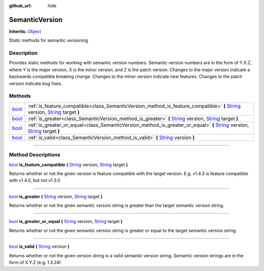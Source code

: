 :github_url: hide

.. DO NOT EDIT THIS FILE!!!
.. Generated automatically from Godot engine sources.
.. Generator: https://github.com/godotengine/godot/tree/master/doc/tools/make_rst.py.
.. XML source: https://github.com/godotengine/godot/tree/master/api/classes/SemanticVersion.xml.

.. _class_SemanticVersion:

SemanticVersion
===============

**Inherits:** `Object <https://docs.godotengine.org/en/stable/classes/class_object.html>`_

Static methods for semantic versioning

.. rst-class:: classref-introduction-group

Description
-----------

Provides static methods for working with semantic version numbers. Semantic version numbers are in the form of Y.X.Z, where Y is the major version, X is the minor version, and Z is the patch version. Changes to the major version indicate a backwards compatible breaking change. Changes to the minor version indicate new features. Changes to the patch version indicate bug fixes.

.. rst-class:: classref-reftable-group

Methods
-------

.. table::
   :widths: auto

   +--------------------------------------------------------------------------+------------------------------------------------------------------------------------------------------------------------------------------------------------------------------------------------------------------------------------------------------------------------+
   | `bool <https://docs.godotengine.org/en/stable/classes/class_bool.html>`_ | :ref:`is_feature_compatible<class_SemanticVersion_method_is_feature_compatible>` **(** `String <https://docs.godotengine.org/en/stable/classes/class_string.html>`_ version, `String <https://docs.godotengine.org/en/stable/classes/class_string.html>`_ target **)** |
   +--------------------------------------------------------------------------+------------------------------------------------------------------------------------------------------------------------------------------------------------------------------------------------------------------------------------------------------------------------+
   | `bool <https://docs.godotengine.org/en/stable/classes/class_bool.html>`_ | :ref:`is_greater<class_SemanticVersion_method_is_greater>` **(** `String <https://docs.godotengine.org/en/stable/classes/class_string.html>`_ version, `String <https://docs.godotengine.org/en/stable/classes/class_string.html>`_ target **)**                       |
   +--------------------------------------------------------------------------+------------------------------------------------------------------------------------------------------------------------------------------------------------------------------------------------------------------------------------------------------------------------+
   | `bool <https://docs.godotengine.org/en/stable/classes/class_bool.html>`_ | :ref:`is_greater_or_equal<class_SemanticVersion_method_is_greater_or_equal>` **(** `String <https://docs.godotengine.org/en/stable/classes/class_string.html>`_ version, `String <https://docs.godotengine.org/en/stable/classes/class_string.html>`_ target **)**     |
   +--------------------------------------------------------------------------+------------------------------------------------------------------------------------------------------------------------------------------------------------------------------------------------------------------------------------------------------------------------+
   | `bool <https://docs.godotengine.org/en/stable/classes/class_bool.html>`_ | :ref:`is_valid<class_SemanticVersion_method_is_valid>` **(** `String <https://docs.godotengine.org/en/stable/classes/class_string.html>`_ version **)**                                                                                                                |
   +--------------------------------------------------------------------------+------------------------------------------------------------------------------------------------------------------------------------------------------------------------------------------------------------------------------------------------------------------------+

.. rst-class:: classref-section-separator

----

.. rst-class:: classref-descriptions-group

Method Descriptions
-------------------

.. _class_SemanticVersion_method_is_feature_compatible:

.. rst-class:: classref-method

`bool <https://docs.godotengine.org/en/stable/classes/class_bool.html>`_ **is_feature_compatible** **(** `String <https://docs.godotengine.org/en/stable/classes/class_string.html>`_ version, `String <https://docs.godotengine.org/en/stable/classes/class_string.html>`_ target **)**

Returns whether or not the given version is feature compatible with the target version. E.g. v1.4.3 is feature compatible with v1.4.0, but not v1.3.0

.. rst-class:: classref-item-separator

----

.. _class_SemanticVersion_method_is_greater:

.. rst-class:: classref-method

`bool <https://docs.godotengine.org/en/stable/classes/class_bool.html>`_ **is_greater** **(** `String <https://docs.godotengine.org/en/stable/classes/class_string.html>`_ version, `String <https://docs.godotengine.org/en/stable/classes/class_string.html>`_ target **)**

Returns whether or not the given semantic version string is greater than the target semantic version string.

.. rst-class:: classref-item-separator

----

.. _class_SemanticVersion_method_is_greater_or_equal:

.. rst-class:: classref-method

`bool <https://docs.godotengine.org/en/stable/classes/class_bool.html>`_ **is_greater_or_equal** **(** `String <https://docs.godotengine.org/en/stable/classes/class_string.html>`_ version, `String <https://docs.godotengine.org/en/stable/classes/class_string.html>`_ target **)**

Returns whether or not the given semantic version string is greater or equal to the target semantic version string.

.. rst-class:: classref-item-separator

----

.. _class_SemanticVersion_method_is_valid:

.. rst-class:: classref-method

`bool <https://docs.godotengine.org/en/stable/classes/class_bool.html>`_ **is_valid** **(** `String <https://docs.godotengine.org/en/stable/classes/class_string.html>`_ version **)**

Returns whether or not the given version string is a valid semantic version string. Semantic version strings are in the form of X.Y.Z (e.g. 1.3.24)

.. |virtual| replace:: :abbr:`virtual (This method should typically be overridden by the user to have any effect.)`
.. |const| replace:: :abbr:`const (This method has no side effects. It doesn't modify any of the instance's member variables.)`
.. |vararg| replace:: :abbr:`vararg (This method accepts any number of arguments after the ones described here.)`
.. |constructor| replace:: :abbr:`constructor (This method is used to construct a type.)`
.. |static| replace:: :abbr:`static (This method doesn't need an instance to be called, so it can be called directly using the class name.)`
.. |operator| replace:: :abbr:`operator (This method describes a valid operator to use with this type as left-hand operand.)`
.. |bitfield| replace:: :abbr:`BitField (This value is an integer composed as a bitmask of the following flags.)`
